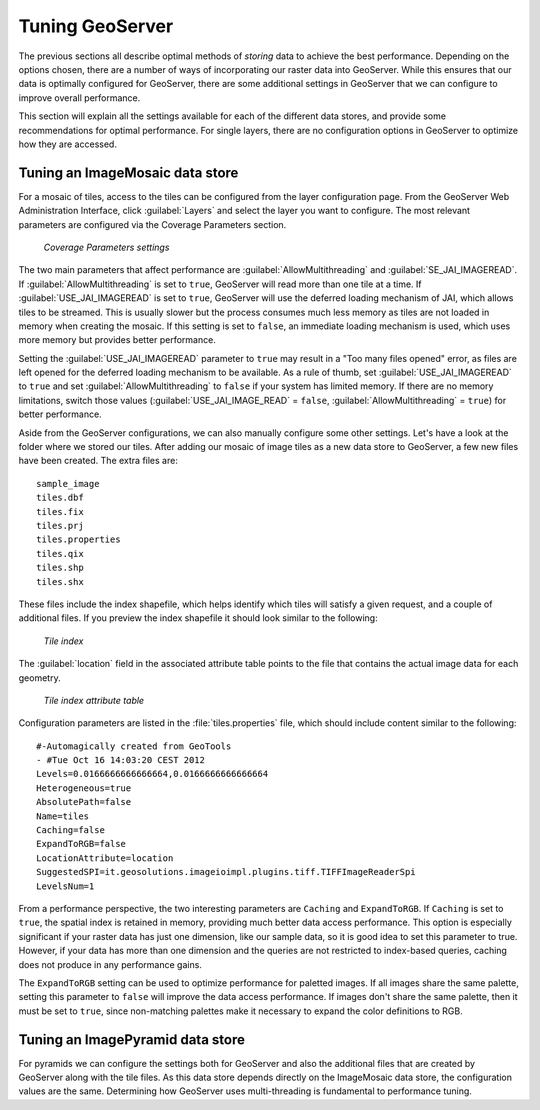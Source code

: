 .. _raster.geoservertuning:

Tuning GeoServer 
================

The previous sections all describe optimal methods of *storing* data to achieve the best performance. Depending on the options chosen, there are a number of ways of incorporating our raster data into GeoServer. While this ensures that our data is optimally configured for GeoServer, there are some additional settings in GeoServer that we can configure to improve overall performance.

This section will explain all the settings available for each of the different data stores, and provide some recommendations for optimal performance. For single layers, there are no configuration options in GeoServer to optimize how they are accessed. 

Tuning an ImageMosaic data store 
--------------------------------

For a mosaic of tiles, access to the tiles can be configured from the layer configuration page. From the GeoServer Web Administration Interface, click :guilabel:`Layers` and select the layer you want to configure. The most relevant parameters are configured via the Coverage Parameters section.

.. figure:: img/mosaicsettings.png

   *Coverage Parameters settings* 

The two main parameters that affect performance are :guilabel:`AllowMultithreading` and :guilabel:`SE_JAI_IMAGEREAD`. If :guilabel:`AllowMultithreading` is set to ``true``, GeoServer will read more than one tile at a time. If :guilabel:`USE_JAI_IMAGEREAD` is set to ``true``, GeoServer will use the deferred loading mechanism of JAI, which allows tiles to be streamed. This is usually slower but the process consumes much less memory as tiles are not loaded in memory when creating the mosaic. If this setting is set to ``false``, an immediate loading mechanism is used, which uses more memory but provides better performance.

Setting the :guilabel:`USE_JAI_IMAGEREAD` parameter to ``true`` may result in a "Too many files opened" error, as files are left opened for the deferred loading mechanism to be available. As a rule of thumb, set :guilabel:`USE_JAI_IMAGEREAD` to ``true`` and set :guilabel:`AllowMultithreading` to ``false`` if your system has limited memory. If there are no memory limitations, switch those values (:guilabel:`USE_JAI_IMAGE_READ` = ``false``, :guilabel:`AllowMultithreading` = ``true``) for better performance.

Aside from the GeoServer configurations, we can also manually configure some other settings. Let's have a look at the folder where we stored our tiles. After adding our mosaic of image tiles as a new data store to GeoServer, a few new files have been created. The extra files are::

   sample_image
   tiles.dbf 
   tiles.fix 
   tiles.prj 
   tiles.properties 
   tiles.qix 
   tiles.shp 
   tiles.shx

These files include the index shapefile, which helps identify which tiles will satisfy a given request, and a couple of additional files. If you preview the index shapefile it should look similar to the following:

.. figure:: img/qgisindex.png

   *Tile index* 

The :guilabel:`location` field in the associated attribute table points to the file that contains the actual image data for each geometry.

.. figure:: img/qgisindex2.png

   *Tile index attribute table*

Configuration parameters are listed in the :file:`tiles.properties` file, which should include content similar to the following::

  #-Automagically created from GeoTools
  - #Tue Oct 16 14:03:20 CEST 2012 
  Levels=0.0166666666666664,0.0166666666666664 
  Heterogeneous=true 
  AbsolutePath=false 
  Name=tiles 
  Caching=false 
  ExpandToRGB=false 
  LocationAttribute=location 
  SuggestedSPI=it.geosolutions.imageioimpl.plugins.tiff.TIFFImageReaderSpi 
  LevelsNum=1

From a performance perspective, the two interesting parameters are ``Caching`` and ``ExpandToRGB``. If ``Caching`` is set to ``true``, the spatial index is retained in memory,  providing much better data access performance. This option is especially significant if your raster data has just one dimension, like our sample data, so it is good idea to set this parameter to true. However, if your data has more than one dimension and the queries are not restricted to index-based queries, caching does not produce in any performance gains.

The ``ExpandToRGB`` setting can be used to optimize performance for paletted images. If all images share the same palette, setting this parameter to ``false`` will improve the data access performance. If images don't share the same palette, then it must be set to ``true``, since non-matching palettes make it necessary to expand the color definitions to RGB.

Tuning an ImagePyramid data store 
---------------------------------

For pyramids we can configure the settings both for GeoServer and also the additional files that are created by GeoServer along with the tile files. As this data store depends directly on the ImageMosaic data store, the configuration values are the same. Determining how GeoServer uses multi-threading is fundamental to performance tuning.

.. todo:: This section is quite brief.